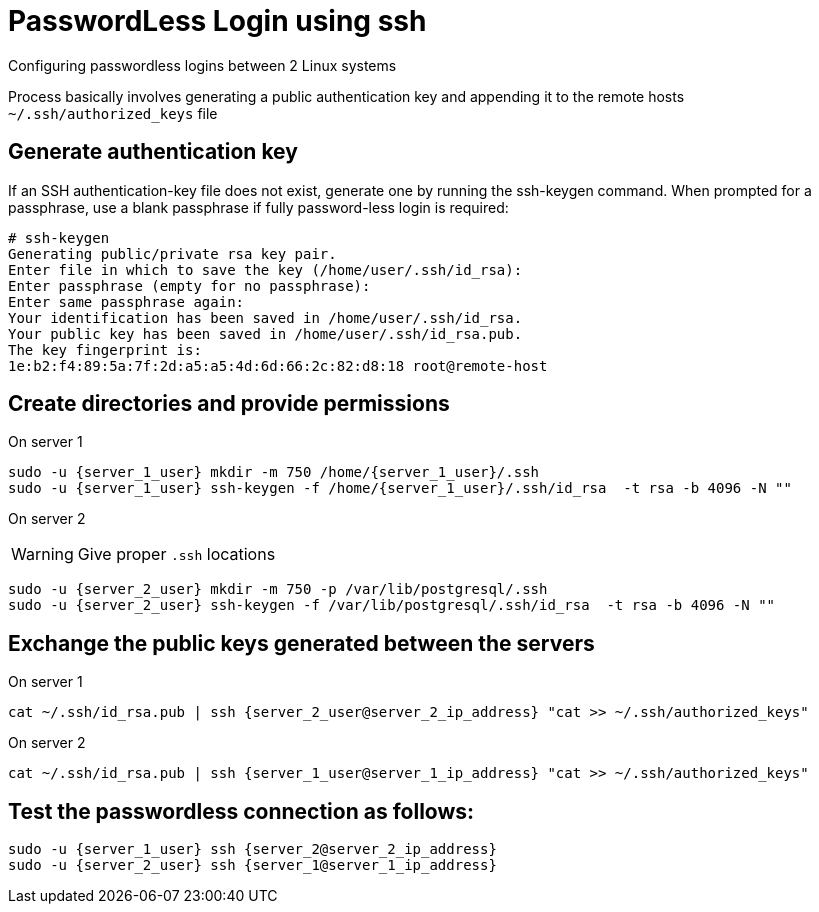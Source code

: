 = PasswordLess Login using ssh

Configuring passwordless logins between 2 Linux systems

Process basically involves generating a public authentication key and appending it to the remote hosts `~/.ssh/authorized_keys` file

== Generate authentication key

If an SSH authentication-key file does not exist, generate one by running the ssh-keygen command. When prompted for a passphrase, use a blank passphrase if fully password-less login is required:

[source, shell]
----
# ssh-keygen
Generating public/private rsa key pair.
Enter file in which to save the key (/home/user/.ssh/id_rsa):
Enter passphrase (empty for no passphrase):
Enter same passphrase again:
Your identification has been saved in /home/user/.ssh/id_rsa.
Your public key has been saved in /home/user/.ssh/id_rsa.pub.
The key fingerprint is:
1e:b2:f4:89:5a:7f:2d:a5:a5:4d:6d:66:2c:82:d8:18 root@remote-host
----

== Create directories and provide permissions

On server 1

[source, shell]
----
sudo -u {server_1_user} mkdir -m 750 /home/{server_1_user}/.ssh
sudo -u {server_1_user} ssh-keygen -f /home/{server_1_user}/.ssh/id_rsa  -t rsa -b 4096 -N ""
----


On server 2

WARNING: Give proper `.ssh` locations

[source, shell]
----
sudo -u {server_2_user} mkdir -m 750 -p /var/lib/postgresql/.ssh
sudo -u {server_2_user} ssh-keygen -f /var/lib/postgresql/.ssh/id_rsa  -t rsa -b 4096 -N ""
----

== Exchange the public keys generated between the servers

On server 1
[source, shell]
----
cat ~/.ssh/id_rsa.pub | ssh {server_2_user@server_2_ip_address} "cat >> ~/.ssh/authorized_keys"
----

On server 2
[source, shell]
----
cat ~/.ssh/id_rsa.pub | ssh {server_1_user@server_1_ip_address} "cat >> ~/.ssh/authorized_keys"
----

== Test the passwordless connection as follows:

[source, shell]
----
sudo -u {server_1_user} ssh {server_2@server_2_ip_address}
sudo -u {server_2_user} ssh {server_1@server_1_ip_address}
----